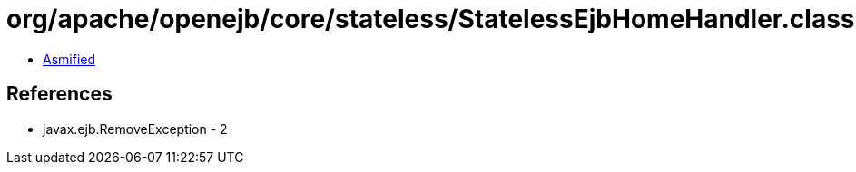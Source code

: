 = org/apache/openejb/core/stateless/StatelessEjbHomeHandler.class

 - link:StatelessEjbHomeHandler-asmified.java[Asmified]

== References

 - javax.ejb.RemoveException - 2

